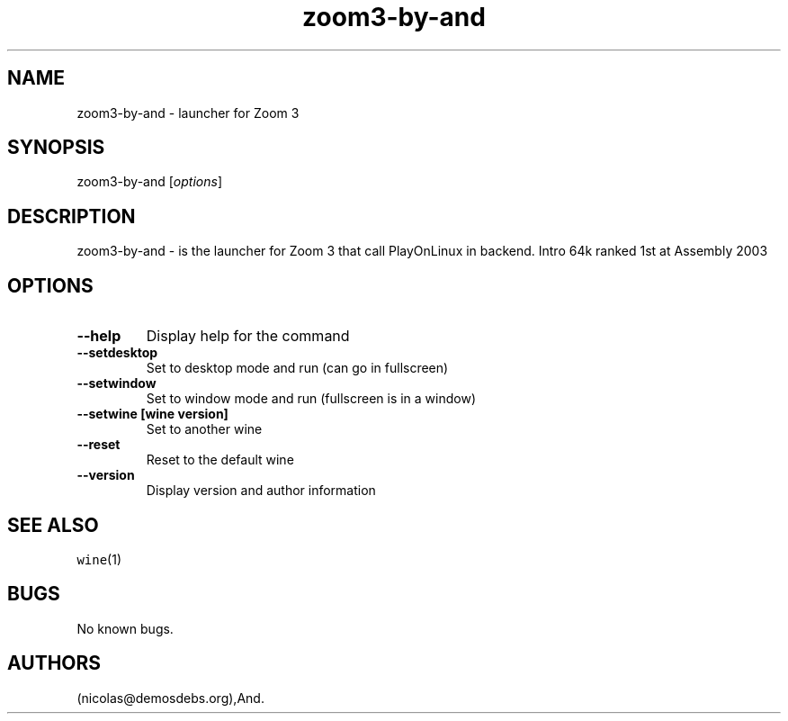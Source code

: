 .\" Automatically generated by Pandoc 2.5
.\"
.TH "zoom3\-by\-and" "6" "2016\-01\-17" "Zoom 3 User Manuals" ""
.hy
.SH NAME
.PP
zoom3\-by\-and \- launcher for Zoom 3
.SH SYNOPSIS
.PP
zoom3\-by\-and [\f[I]options\f[R]]
.SH DESCRIPTION
.PP
zoom3\-by\-and \- is the launcher for Zoom 3 that call PlayOnLinux in
backend.
Intro 64k ranked 1st at Assembly 2003
.SH OPTIONS
.TP
.B \-\-help
Display help for the command
.TP
.B \-\-setdesktop
Set to desktop mode and run (can go in fullscreen)
.TP
.B \-\-setwindow
Set to window mode and run (fullscreen is in a window)
.TP
.B \-\-setwine [wine version]
Set to another wine
.TP
.B \-\-reset
Reset to the default wine
.TP
.B \-\-version
Display version and author information
.SH SEE ALSO
.PP
\f[C]wine\f[R](1)
.SH BUGS
.PP
No known bugs.
.SH AUTHORS
(nicolas\[at]demosdebs.org),And.
